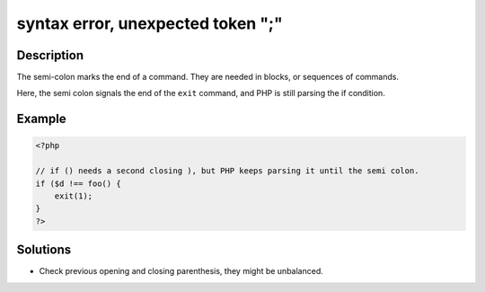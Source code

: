 .. _syntax-error,-unexpected-token-";":

syntax error, unexpected token ";"
----------------------------------
 
.. meta::
	:description:
		syntax error, unexpected token ";": The semi-colon marks the end of a command.
	:og:image: https://php-changed-behaviors.readthedocs.io/en/latest/_static/logo.png
	:og:type: article
	:og:title: syntax error, unexpected token &quot;;&quot;
	:og:description: The semi-colon marks the end of a command
	:og:url: https://php-errors.readthedocs.io/en/latest/messages/syntax-error%2C-unexpected-token-%22%3B%22.html
	:og:locale: en
	:twitter:card: summary_large_image
	:twitter:site: @exakat
	:twitter:title: syntax error, unexpected token ";"
	:twitter:description: syntax error, unexpected token ";": The semi-colon marks the end of a command
	:twitter:creator: @exakat
	:twitter:image:src: https://php-changed-behaviors.readthedocs.io/en/latest/_static/logo.png

Description
___________
 
The semi-colon marks the end of a command. They are needed in blocks, or sequences of commands.

Here, the semi colon signals the end of the ``exit`` command, and PHP is still parsing the if condition. 

Example
_______

.. code-block:: php

   <?php
   
   // if () needs a second closing ), but PHP keeps parsing it until the semi colon.
   if ($d !== foo() {
       exit(1);
   }
   ?>

Solutions
_________

+ Check previous opening and closing parenthesis, they might be unbalanced.
